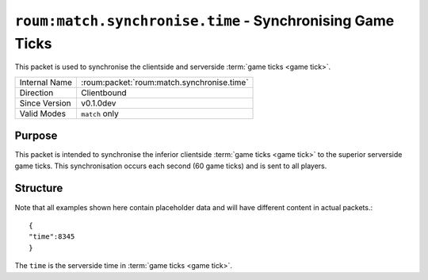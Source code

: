 
``roum:match.synchronise.time`` - Synchronising Game Ticks
==========================================================

.. roum:packet:: roum:match.synchronise.time

This packet is used to synchronise the clientside and serverside :term:`game ticks <game tick>`\ .

+-----------------------+--------------------------------------------+
|Internal Name          |:roum:packet:`roum:match.synchronise.time`  |
+-----------------------+--------------------------------------------+
|Direction              |Clientbound                                 |
+-----------------------+--------------------------------------------+
|Since Version          |v0.1.0dev                                   |
+-----------------------+--------------------------------------------+
|Valid Modes            |``match`` only                              |
+-----------------------+--------------------------------------------+

Purpose
-------

This packet is intended to synchronise the inferior clientside :term:`game ticks <game tick>` to the superior serverside game ticks.
This synchronisation occurs each second (60 game ticks) and is sent to all players.

Structure
---------

Note that all examples shown here contain placeholder data and will have different content in actual packets.::

   {
   "time":8345
   }

The ``time`` is the serverside time in :term:`game ticks <game tick>`\ .
